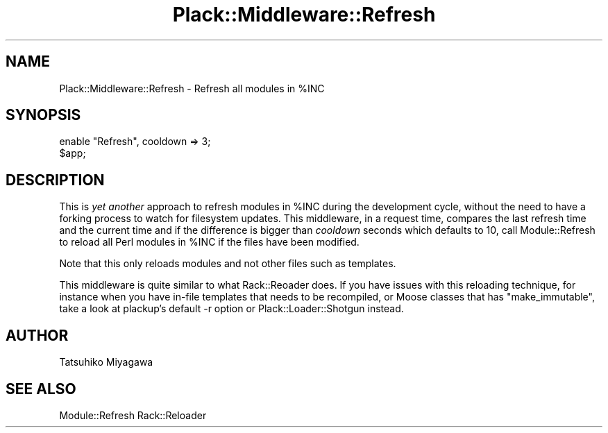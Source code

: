.\" Automatically generated by Pod::Man 4.10 (Pod::Simple 3.35)
.\"
.\" Standard preamble:
.\" ========================================================================
.de Sp \" Vertical space (when we can't use .PP)
.if t .sp .5v
.if n .sp
..
.de Vb \" Begin verbatim text
.ft CW
.nf
.ne \\$1
..
.de Ve \" End verbatim text
.ft R
.fi
..
.\" Set up some character translations and predefined strings.  \*(-- will
.\" give an unbreakable dash, \*(PI will give pi, \*(L" will give a left
.\" double quote, and \*(R" will give a right double quote.  \*(C+ will
.\" give a nicer C++.  Capital omega is used to do unbreakable dashes and
.\" therefore won't be available.  \*(C` and \*(C' expand to `' in nroff,
.\" nothing in troff, for use with C<>.
.tr \(*W-
.ds C+ C\v'-.1v'\h'-1p'\s-2+\h'-1p'+\s0\v'.1v'\h'-1p'
.ie n \{\
.    ds -- \(*W-
.    ds PI pi
.    if (\n(.H=4u)&(1m=24u) .ds -- \(*W\h'-12u'\(*W\h'-12u'-\" diablo 10 pitch
.    if (\n(.H=4u)&(1m=20u) .ds -- \(*W\h'-12u'\(*W\h'-8u'-\"  diablo 12 pitch
.    ds L" ""
.    ds R" ""
.    ds C` ""
.    ds C' ""
'br\}
.el\{\
.    ds -- \|\(em\|
.    ds PI \(*p
.    ds L" ``
.    ds R" ''
.    ds C`
.    ds C'
'br\}
.\"
.\" Escape single quotes in literal strings from groff's Unicode transform.
.ie \n(.g .ds Aq \(aq
.el       .ds Aq '
.\"
.\" If the F register is >0, we'll generate index entries on stderr for
.\" titles (.TH), headers (.SH), subsections (.SS), items (.Ip), and index
.\" entries marked with X<> in POD.  Of course, you'll have to process the
.\" output yourself in some meaningful fashion.
.\"
.\" Avoid warning from groff about undefined register 'F'.
.de IX
..
.nr rF 0
.if \n(.g .if rF .nr rF 1
.if (\n(rF:(\n(.g==0)) \{\
.    if \nF \{\
.        de IX
.        tm Index:\\$1\t\\n%\t"\\$2"
..
.        if !\nF==2 \{\
.            nr % 0
.            nr F 2
.        \}
.    \}
.\}
.rr rF
.\" ========================================================================
.\"
.IX Title "Plack::Middleware::Refresh 3"
.TH Plack::Middleware::Refresh 3 "2018-02-10" "perl v5.28.0" "User Contributed Perl Documentation"
.\" For nroff, turn off justification.  Always turn off hyphenation; it makes
.\" way too many mistakes in technical documents.
.if n .ad l
.nh
.SH "NAME"
Plack::Middleware::Refresh \- Refresh all modules in %INC
.SH "SYNOPSIS"
.IX Header "SYNOPSIS"
.Vb 2
\&  enable "Refresh", cooldown => 3;
\&  $app;
.Ve
.SH "DESCRIPTION"
.IX Header "DESCRIPTION"
This is \fIyet another\fR approach to refresh modules in \f(CW%INC\fR during
the development cycle, without the need to have a forking process to
watch for filesystem updates. This middleware, in a request time,
compares the last refresh time and the current time and if the
difference is bigger than \fIcooldown\fR seconds which defaults to 10,
call Module::Refresh to reload all Perl modules in \f(CW%INC\fR if the
files have been modified.
.PP
Note that this only reloads modules and not other files such as
templates.
.PP
This middleware is quite similar to what Rack::Reoader does. If you
have issues with this reloading technique, for instance when you have
in-file templates that needs to be recompiled, or Moose classes that
has \f(CW\*(C`make_immutable\*(C'\fR, take a look at plackup's default \-r option
or Plack::Loader::Shotgun instead.
.SH "AUTHOR"
.IX Header "AUTHOR"
Tatsuhiko Miyagawa
.SH "SEE ALSO"
.IX Header "SEE ALSO"
Module::Refresh Rack::Reloader
